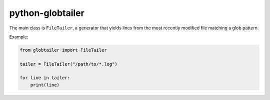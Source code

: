 python-globtailer
=================

.. image:: https://secure.travis-ci.org/msabramo/python-globtailer.png
   :target: http://travis-ci.org/msabramo/python-globtailer

The main class is ``FileTailer``, a generator that yields lines from the most
recently modified file matching a glob pattern.

Example:

.. code-block:: python

    from globtailer import FileTailer

    tailer = FileTailer("/path/to/*.log")

    for line in tailer:
        print(line)
